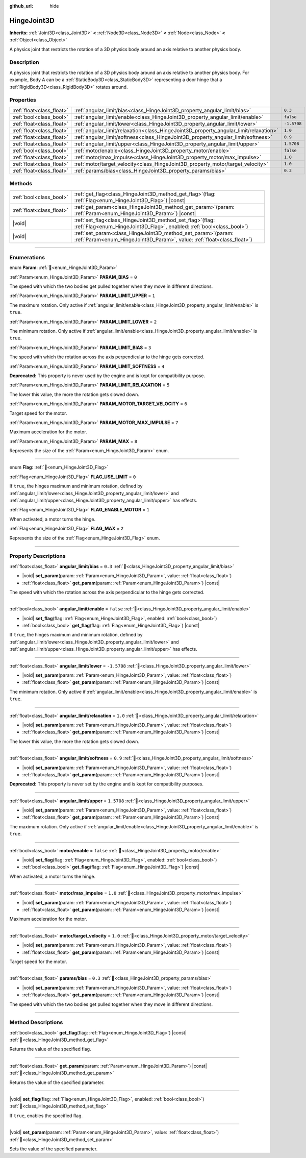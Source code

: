 :github_url: hide

.. DO NOT EDIT THIS FILE!!!
.. Generated automatically from Redot engine sources.
.. Generator: https://github.com/Redot-Engine/redot-engine/tree/master/doc/tools/make_rst.py.
.. XML source: https://github.com/Redot-Engine/redot-engine/tree/master/doc/classes/HingeJoint3D.xml.

.. _class_HingeJoint3D:

HingeJoint3D
============

**Inherits:** :ref:`Joint3D<class_Joint3D>` **<** :ref:`Node3D<class_Node3D>` **<** :ref:`Node<class_Node>` **<** :ref:`Object<class_Object>`

A physics joint that restricts the rotation of a 3D physics body around an axis relative to another physics body.

.. rst-class:: classref-introduction-group

Description
-----------

A physics joint that restricts the rotation of a 3D physics body around an axis relative to another physics body. For example, Body A can be a :ref:`StaticBody3D<class_StaticBody3D>` representing a door hinge that a :ref:`RigidBody3D<class_RigidBody3D>` rotates around.

.. rst-class:: classref-reftable-group

Properties
----------

.. table::
   :widths: auto

   +---------------------------+---------------------------------------------------------------------------------------+-------------+
   | :ref:`float<class_float>` | :ref:`angular_limit/bias<class_HingeJoint3D_property_angular_limit/bias>`             | ``0.3``     |
   +---------------------------+---------------------------------------------------------------------------------------+-------------+
   | :ref:`bool<class_bool>`   | :ref:`angular_limit/enable<class_HingeJoint3D_property_angular_limit/enable>`         | ``false``   |
   +---------------------------+---------------------------------------------------------------------------------------+-------------+
   | :ref:`float<class_float>` | :ref:`angular_limit/lower<class_HingeJoint3D_property_angular_limit/lower>`           | ``-1.5708`` |
   +---------------------------+---------------------------------------------------------------------------------------+-------------+
   | :ref:`float<class_float>` | :ref:`angular_limit/relaxation<class_HingeJoint3D_property_angular_limit/relaxation>` | ``1.0``     |
   +---------------------------+---------------------------------------------------------------------------------------+-------------+
   | :ref:`float<class_float>` | :ref:`angular_limit/softness<class_HingeJoint3D_property_angular_limit/softness>`     | ``0.9``     |
   +---------------------------+---------------------------------------------------------------------------------------+-------------+
   | :ref:`float<class_float>` | :ref:`angular_limit/upper<class_HingeJoint3D_property_angular_limit/upper>`           | ``1.5708``  |
   +---------------------------+---------------------------------------------------------------------------------------+-------------+
   | :ref:`bool<class_bool>`   | :ref:`motor/enable<class_HingeJoint3D_property_motor/enable>`                         | ``false``   |
   +---------------------------+---------------------------------------------------------------------------------------+-------------+
   | :ref:`float<class_float>` | :ref:`motor/max_impulse<class_HingeJoint3D_property_motor/max_impulse>`               | ``1.0``     |
   +---------------------------+---------------------------------------------------------------------------------------+-------------+
   | :ref:`float<class_float>` | :ref:`motor/target_velocity<class_HingeJoint3D_property_motor/target_velocity>`       | ``1.0``     |
   +---------------------------+---------------------------------------------------------------------------------------+-------------+
   | :ref:`float<class_float>` | :ref:`params/bias<class_HingeJoint3D_property_params/bias>`                           | ``0.3``     |
   +---------------------------+---------------------------------------------------------------------------------------+-------------+

.. rst-class:: classref-reftable-group

Methods
-------

.. table::
   :widths: auto

   +---------------------------+-----------------------------------------------------------------------------------------------------------------------------------------------+
   | :ref:`bool<class_bool>`   | :ref:`get_flag<class_HingeJoint3D_method_get_flag>`\ (\ flag\: :ref:`Flag<enum_HingeJoint3D_Flag>`\ ) |const|                                 |
   +---------------------------+-----------------------------------------------------------------------------------------------------------------------------------------------+
   | :ref:`float<class_float>` | :ref:`get_param<class_HingeJoint3D_method_get_param>`\ (\ param\: :ref:`Param<enum_HingeJoint3D_Param>`\ ) |const|                            |
   +---------------------------+-----------------------------------------------------------------------------------------------------------------------------------------------+
   | |void|                    | :ref:`set_flag<class_HingeJoint3D_method_set_flag>`\ (\ flag\: :ref:`Flag<enum_HingeJoint3D_Flag>`, enabled\: :ref:`bool<class_bool>`\ )      |
   +---------------------------+-----------------------------------------------------------------------------------------------------------------------------------------------+
   | |void|                    | :ref:`set_param<class_HingeJoint3D_method_set_param>`\ (\ param\: :ref:`Param<enum_HingeJoint3D_Param>`, value\: :ref:`float<class_float>`\ ) |
   +---------------------------+-----------------------------------------------------------------------------------------------------------------------------------------------+

.. rst-class:: classref-section-separator

----

.. rst-class:: classref-descriptions-group

Enumerations
------------

.. _enum_HingeJoint3D_Param:

.. rst-class:: classref-enumeration

enum **Param**: :ref:`🔗<enum_HingeJoint3D_Param>`

.. _class_HingeJoint3D_constant_PARAM_BIAS:

.. rst-class:: classref-enumeration-constant

:ref:`Param<enum_HingeJoint3D_Param>` **PARAM_BIAS** = ``0``

The speed with which the two bodies get pulled together when they move in different directions.

.. _class_HingeJoint3D_constant_PARAM_LIMIT_UPPER:

.. rst-class:: classref-enumeration-constant

:ref:`Param<enum_HingeJoint3D_Param>` **PARAM_LIMIT_UPPER** = ``1``

The maximum rotation. Only active if :ref:`angular_limit/enable<class_HingeJoint3D_property_angular_limit/enable>` is ``true``.

.. _class_HingeJoint3D_constant_PARAM_LIMIT_LOWER:

.. rst-class:: classref-enumeration-constant

:ref:`Param<enum_HingeJoint3D_Param>` **PARAM_LIMIT_LOWER** = ``2``

The minimum rotation. Only active if :ref:`angular_limit/enable<class_HingeJoint3D_property_angular_limit/enable>` is ``true``.

.. _class_HingeJoint3D_constant_PARAM_LIMIT_BIAS:

.. rst-class:: classref-enumeration-constant

:ref:`Param<enum_HingeJoint3D_Param>` **PARAM_LIMIT_BIAS** = ``3``

The speed with which the rotation across the axis perpendicular to the hinge gets corrected.

.. _class_HingeJoint3D_constant_PARAM_LIMIT_SOFTNESS:

.. rst-class:: classref-enumeration-constant

:ref:`Param<enum_HingeJoint3D_Param>` **PARAM_LIMIT_SOFTNESS** = ``4``

**Deprecated:** This property is never used by the engine and is kept for compatibility purpose.



.. _class_HingeJoint3D_constant_PARAM_LIMIT_RELAXATION:

.. rst-class:: classref-enumeration-constant

:ref:`Param<enum_HingeJoint3D_Param>` **PARAM_LIMIT_RELAXATION** = ``5``

The lower this value, the more the rotation gets slowed down.

.. _class_HingeJoint3D_constant_PARAM_MOTOR_TARGET_VELOCITY:

.. rst-class:: classref-enumeration-constant

:ref:`Param<enum_HingeJoint3D_Param>` **PARAM_MOTOR_TARGET_VELOCITY** = ``6``

Target speed for the motor.

.. _class_HingeJoint3D_constant_PARAM_MOTOR_MAX_IMPULSE:

.. rst-class:: classref-enumeration-constant

:ref:`Param<enum_HingeJoint3D_Param>` **PARAM_MOTOR_MAX_IMPULSE** = ``7``

Maximum acceleration for the motor.

.. _class_HingeJoint3D_constant_PARAM_MAX:

.. rst-class:: classref-enumeration-constant

:ref:`Param<enum_HingeJoint3D_Param>` **PARAM_MAX** = ``8``

Represents the size of the :ref:`Param<enum_HingeJoint3D_Param>` enum.

.. rst-class:: classref-item-separator

----

.. _enum_HingeJoint3D_Flag:

.. rst-class:: classref-enumeration

enum **Flag**: :ref:`🔗<enum_HingeJoint3D_Flag>`

.. _class_HingeJoint3D_constant_FLAG_USE_LIMIT:

.. rst-class:: classref-enumeration-constant

:ref:`Flag<enum_HingeJoint3D_Flag>` **FLAG_USE_LIMIT** = ``0``

If ``true``, the hinges maximum and minimum rotation, defined by :ref:`angular_limit/lower<class_HingeJoint3D_property_angular_limit/lower>` and :ref:`angular_limit/upper<class_HingeJoint3D_property_angular_limit/upper>` has effects.

.. _class_HingeJoint3D_constant_FLAG_ENABLE_MOTOR:

.. rst-class:: classref-enumeration-constant

:ref:`Flag<enum_HingeJoint3D_Flag>` **FLAG_ENABLE_MOTOR** = ``1``

When activated, a motor turns the hinge.

.. _class_HingeJoint3D_constant_FLAG_MAX:

.. rst-class:: classref-enumeration-constant

:ref:`Flag<enum_HingeJoint3D_Flag>` **FLAG_MAX** = ``2``

Represents the size of the :ref:`Flag<enum_HingeJoint3D_Flag>` enum.

.. rst-class:: classref-section-separator

----

.. rst-class:: classref-descriptions-group

Property Descriptions
---------------------

.. _class_HingeJoint3D_property_angular_limit/bias:

.. rst-class:: classref-property

:ref:`float<class_float>` **angular_limit/bias** = ``0.3`` :ref:`🔗<class_HingeJoint3D_property_angular_limit/bias>`

.. rst-class:: classref-property-setget

- |void| **set_param**\ (\ param\: :ref:`Param<enum_HingeJoint3D_Param>`, value\: :ref:`float<class_float>`\ )
- :ref:`float<class_float>` **get_param**\ (\ param\: :ref:`Param<enum_HingeJoint3D_Param>`\ ) |const|

The speed with which the rotation across the axis perpendicular to the hinge gets corrected.

.. rst-class:: classref-item-separator

----

.. _class_HingeJoint3D_property_angular_limit/enable:

.. rst-class:: classref-property

:ref:`bool<class_bool>` **angular_limit/enable** = ``false`` :ref:`🔗<class_HingeJoint3D_property_angular_limit/enable>`

.. rst-class:: classref-property-setget

- |void| **set_flag**\ (\ flag\: :ref:`Flag<enum_HingeJoint3D_Flag>`, enabled\: :ref:`bool<class_bool>`\ )
- :ref:`bool<class_bool>` **get_flag**\ (\ flag\: :ref:`Flag<enum_HingeJoint3D_Flag>`\ ) |const|

If ``true``, the hinges maximum and minimum rotation, defined by :ref:`angular_limit/lower<class_HingeJoint3D_property_angular_limit/lower>` and :ref:`angular_limit/upper<class_HingeJoint3D_property_angular_limit/upper>` has effects.

.. rst-class:: classref-item-separator

----

.. _class_HingeJoint3D_property_angular_limit/lower:

.. rst-class:: classref-property

:ref:`float<class_float>` **angular_limit/lower** = ``-1.5708`` :ref:`🔗<class_HingeJoint3D_property_angular_limit/lower>`

.. rst-class:: classref-property-setget

- |void| **set_param**\ (\ param\: :ref:`Param<enum_HingeJoint3D_Param>`, value\: :ref:`float<class_float>`\ )
- :ref:`float<class_float>` **get_param**\ (\ param\: :ref:`Param<enum_HingeJoint3D_Param>`\ ) |const|

The minimum rotation. Only active if :ref:`angular_limit/enable<class_HingeJoint3D_property_angular_limit/enable>` is ``true``.

.. rst-class:: classref-item-separator

----

.. _class_HingeJoint3D_property_angular_limit/relaxation:

.. rst-class:: classref-property

:ref:`float<class_float>` **angular_limit/relaxation** = ``1.0`` :ref:`🔗<class_HingeJoint3D_property_angular_limit/relaxation>`

.. rst-class:: classref-property-setget

- |void| **set_param**\ (\ param\: :ref:`Param<enum_HingeJoint3D_Param>`, value\: :ref:`float<class_float>`\ )
- :ref:`float<class_float>` **get_param**\ (\ param\: :ref:`Param<enum_HingeJoint3D_Param>`\ ) |const|

The lower this value, the more the rotation gets slowed down.

.. rst-class:: classref-item-separator

----

.. _class_HingeJoint3D_property_angular_limit/softness:

.. rst-class:: classref-property

:ref:`float<class_float>` **angular_limit/softness** = ``0.9`` :ref:`🔗<class_HingeJoint3D_property_angular_limit/softness>`

.. rst-class:: classref-property-setget

- |void| **set_param**\ (\ param\: :ref:`Param<enum_HingeJoint3D_Param>`, value\: :ref:`float<class_float>`\ )
- :ref:`float<class_float>` **get_param**\ (\ param\: :ref:`Param<enum_HingeJoint3D_Param>`\ ) |const|

**Deprecated:** This property is never set by the engine and is kept for compatibility purposes.

.. rst-class:: classref-item-separator

----

.. _class_HingeJoint3D_property_angular_limit/upper:

.. rst-class:: classref-property

:ref:`float<class_float>` **angular_limit/upper** = ``1.5708`` :ref:`🔗<class_HingeJoint3D_property_angular_limit/upper>`

.. rst-class:: classref-property-setget

- |void| **set_param**\ (\ param\: :ref:`Param<enum_HingeJoint3D_Param>`, value\: :ref:`float<class_float>`\ )
- :ref:`float<class_float>` **get_param**\ (\ param\: :ref:`Param<enum_HingeJoint3D_Param>`\ ) |const|

The maximum rotation. Only active if :ref:`angular_limit/enable<class_HingeJoint3D_property_angular_limit/enable>` is ``true``.

.. rst-class:: classref-item-separator

----

.. _class_HingeJoint3D_property_motor/enable:

.. rst-class:: classref-property

:ref:`bool<class_bool>` **motor/enable** = ``false`` :ref:`🔗<class_HingeJoint3D_property_motor/enable>`

.. rst-class:: classref-property-setget

- |void| **set_flag**\ (\ flag\: :ref:`Flag<enum_HingeJoint3D_Flag>`, enabled\: :ref:`bool<class_bool>`\ )
- :ref:`bool<class_bool>` **get_flag**\ (\ flag\: :ref:`Flag<enum_HingeJoint3D_Flag>`\ ) |const|

When activated, a motor turns the hinge.

.. rst-class:: classref-item-separator

----

.. _class_HingeJoint3D_property_motor/max_impulse:

.. rst-class:: classref-property

:ref:`float<class_float>` **motor/max_impulse** = ``1.0`` :ref:`🔗<class_HingeJoint3D_property_motor/max_impulse>`

.. rst-class:: classref-property-setget

- |void| **set_param**\ (\ param\: :ref:`Param<enum_HingeJoint3D_Param>`, value\: :ref:`float<class_float>`\ )
- :ref:`float<class_float>` **get_param**\ (\ param\: :ref:`Param<enum_HingeJoint3D_Param>`\ ) |const|

Maximum acceleration for the motor.

.. rst-class:: classref-item-separator

----

.. _class_HingeJoint3D_property_motor/target_velocity:

.. rst-class:: classref-property

:ref:`float<class_float>` **motor/target_velocity** = ``1.0`` :ref:`🔗<class_HingeJoint3D_property_motor/target_velocity>`

.. rst-class:: classref-property-setget

- |void| **set_param**\ (\ param\: :ref:`Param<enum_HingeJoint3D_Param>`, value\: :ref:`float<class_float>`\ )
- :ref:`float<class_float>` **get_param**\ (\ param\: :ref:`Param<enum_HingeJoint3D_Param>`\ ) |const|

Target speed for the motor.

.. rst-class:: classref-item-separator

----

.. _class_HingeJoint3D_property_params/bias:

.. rst-class:: classref-property

:ref:`float<class_float>` **params/bias** = ``0.3`` :ref:`🔗<class_HingeJoint3D_property_params/bias>`

.. rst-class:: classref-property-setget

- |void| **set_param**\ (\ param\: :ref:`Param<enum_HingeJoint3D_Param>`, value\: :ref:`float<class_float>`\ )
- :ref:`float<class_float>` **get_param**\ (\ param\: :ref:`Param<enum_HingeJoint3D_Param>`\ ) |const|

The speed with which the two bodies get pulled together when they move in different directions.

.. rst-class:: classref-section-separator

----

.. rst-class:: classref-descriptions-group

Method Descriptions
-------------------

.. _class_HingeJoint3D_method_get_flag:

.. rst-class:: classref-method

:ref:`bool<class_bool>` **get_flag**\ (\ flag\: :ref:`Flag<enum_HingeJoint3D_Flag>`\ ) |const| :ref:`🔗<class_HingeJoint3D_method_get_flag>`

Returns the value of the specified flag.

.. rst-class:: classref-item-separator

----

.. _class_HingeJoint3D_method_get_param:

.. rst-class:: classref-method

:ref:`float<class_float>` **get_param**\ (\ param\: :ref:`Param<enum_HingeJoint3D_Param>`\ ) |const| :ref:`🔗<class_HingeJoint3D_method_get_param>`

Returns the value of the specified parameter.

.. rst-class:: classref-item-separator

----

.. _class_HingeJoint3D_method_set_flag:

.. rst-class:: classref-method

|void| **set_flag**\ (\ flag\: :ref:`Flag<enum_HingeJoint3D_Flag>`, enabled\: :ref:`bool<class_bool>`\ ) :ref:`🔗<class_HingeJoint3D_method_set_flag>`

If ``true``, enables the specified flag.

.. rst-class:: classref-item-separator

----

.. _class_HingeJoint3D_method_set_param:

.. rst-class:: classref-method

|void| **set_param**\ (\ param\: :ref:`Param<enum_HingeJoint3D_Param>`, value\: :ref:`float<class_float>`\ ) :ref:`🔗<class_HingeJoint3D_method_set_param>`

Sets the value of the specified parameter.

.. |virtual| replace:: :abbr:`virtual (This method should typically be overridden by the user to have any effect.)`
.. |const| replace:: :abbr:`const (This method has no side effects. It doesn't modify any of the instance's member variables.)`
.. |vararg| replace:: :abbr:`vararg (This method accepts any number of arguments after the ones described here.)`
.. |constructor| replace:: :abbr:`constructor (This method is used to construct a type.)`
.. |static| replace:: :abbr:`static (This method doesn't need an instance to be called, so it can be called directly using the class name.)`
.. |operator| replace:: :abbr:`operator (This method describes a valid operator to use with this type as left-hand operand.)`
.. |bitfield| replace:: :abbr:`BitField (This value is an integer composed as a bitmask of the following flags.)`
.. |void| replace:: :abbr:`void (No return value.)`
